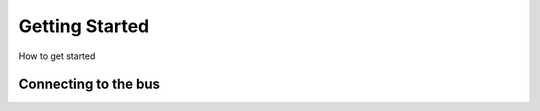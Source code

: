 Getting Started
===============

How to get started



Connecting to the bus
---------------------

